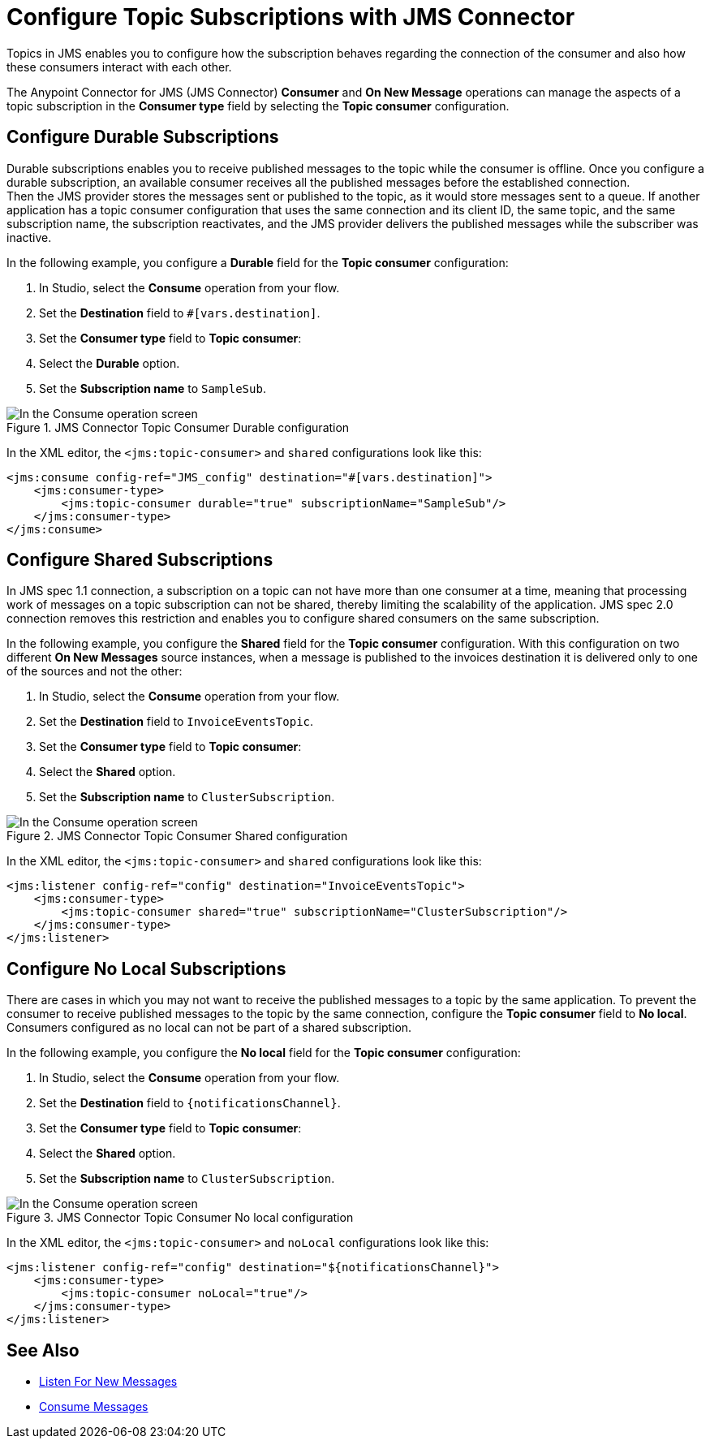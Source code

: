 = Configure Topic Subscriptions with JMS Connector
:keywords: jms, connector, consume, source, listener, topic, subscription
:page-aliases: connectors::jms/jms-topic-subscription.adoc

Topics in JMS enables you to configure how the subscription behaves regarding the connection of the consumer and also how these consumers interact with each other.

The Anypoint Connector for JMS (JMS Connector) *Consumer* and *On New Message* operations can manage the aspects of a topic subscription in the *Consumer type* field by selecting the *Topic consumer* configuration.

== Configure Durable Subscriptions

Durable subscriptions enables you to receive published messages to the topic while the consumer is offline.
Once you configure a durable subscription, an available consumer receives all the published messages before the established connection. +
Then the JMS provider stores the messages sent or published to the topic, as it would store messages sent to a queue. If another application has a topic consumer configuration that uses the same connection and its client ID, the same topic, and the same subscription name, the subscription reactivates, and the JMS provider delivers the published messages while the subscriber was inactive.

In the following example, you configure a *Durable* field for the *Topic consumer* configuration:

. In Studio, select the *Consume* operation from your flow.
. Set the *Destination* field to `#[vars.destination]`.
. Set the *Consumer type* field to *Topic consumer*:
. Select the *Durable* option.
. Set the *Subscription name* to `SampleSub`.

.JMS Connector Topic Consumer Durable configuration
image::jms-topic-durable.png[In the Consume operation screen, set the Destination field to the name of the destination from where to consume the message]

In the XML editor, the `<jms:topic-consumer>` and `shared` configurations look like this:

[source,xml,linenums]
----
<jms:consume config-ref="JMS_config" destination="#[vars.destination]">
    <jms:consumer-type>
        <jms:topic-consumer durable="true" subscriptionName="SampleSub"/>
    </jms:consumer-type>
</jms:consume>
----



== Configure Shared Subscriptions

In JMS spec 1.1 connection, a subscription on a topic can not have more than one consumer at a time, meaning that processing work of messages on a topic subscription can not be shared, thereby limiting the scalability of the application.
JMS spec 2.0 connection removes this restriction and enables you to configure shared consumers on the same subscription.

In the following example, you configure the *Shared* field for the *Topic consumer* configuration. With this configuration on two different *On New Messages* source instances, when a message is published to the invoices destination it is delivered only to one of the sources and not the other:

. In Studio, select the *Consume* operation from your flow.
. Set the *Destination* field to `InvoiceEventsTopic`.
. Set the *Consumer type* field to *Topic consumer*:
. Select the *Shared* option.
. Set the *Subscription name* to `ClusterSubscription`.

.JMS Connector Topic Consumer Shared configuration
image::jms-topic-shared.png[In the Consume operation screen, set the Destination field to the name of the destination from where to consume the message]

In the XML editor, the `<jms:topic-consumer>` and `shared` configurations look like this:

[source,xml,linenums]
----
<jms:listener config-ref="config" destination="InvoiceEventsTopic">
    <jms:consumer-type>
        <jms:topic-consumer shared="true" subscriptionName="ClusterSubscription"/>
    </jms:consumer-type>
</jms:listener>
----


== Configure No Local Subscriptions

There are cases in which you may not want to receive the published messages to a topic by the same application. To prevent the consumer to receive published messages to the topic by the same connection, configure the *Topic consumer* field to *No local*. Consumers configured as no local can not be part of a shared subscription.

In the following example, you configure the *No local* field for the *Topic consumer* configuration:

. In Studio, select the *Consume* operation from your flow.
. Set the *Destination* field to `{notificationsChannel}`.
. Set the *Consumer type* field to *Topic consumer*:
. Select the *Shared* option.
. Set the *Subscription name* to `ClusterSubscription`.

.JMS Connector Topic Consumer No local configuration
image::jms-topic-nolocal.png[In the Consume operation screen, set the Destination field to the name of the destination from where to consume the message]

In the XML editor, the `<jms:topic-consumer>` and `noLocal` configurations look like this:

[source,xml,linenums]
----
<jms:listener config-ref="config" destination="${notificationsChannel}">
    <jms:consumer-type>
        <jms:topic-consumer noLocal="true"/>
    </jms:consumer-type>
</jms:listener>
----

== See Also

* xref:jms-listener.adoc[Listen For New Messages]
* xref:jms-consume.adoc[Consume Messages]
